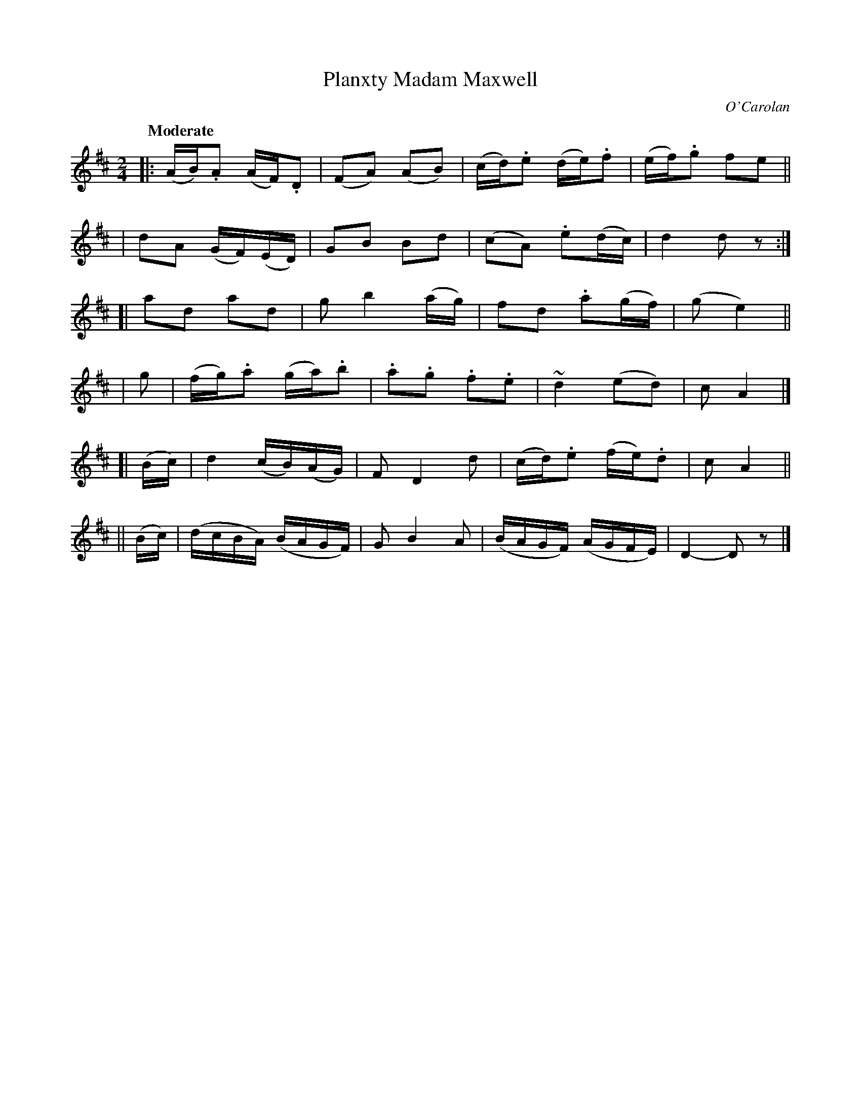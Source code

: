 X: 659
T: Planxty Madam Maxwell
R: march
%S: s:6 b:24(4+4+4+4+4+4)
C: O'Carolan
B: O'Neill's 1850 #659
Z: 1997 by John Chambers <jc@trillian.mit.edu>
Q: "Moderate"
M: 2/4
L: 1/16
K: D
|: (AB).A2 (AF).D2 | (F2A2) (A2B2) | (cd).e2 (de).f2 | (ef).g2 f2e2 ||
| d2A2 (GF)(ED) | G2B2 B2d2 | (c2A2) .e2(dc) | d4 d2z2 :|
[| a2d2 a2d2 | g2b4 (ag) | f2d2 .a2(gf) | (g2 e4) ||
| g2 | (fg).a2 (ga).b2 | .a2.g2 .f2.e2 | ">"~d4 (e2d2) | c2A4 |]
[| (Bc) | ">"d4 (cB)(AG) | F2 D4 d2 | (cd).e2 (fe).d2 | c2 A4 ||
|| (Bc) | (dcBA) (BAGF) | G2 B4 A2 | (BAGF) (AGFE) | D4- D2z2 |]
